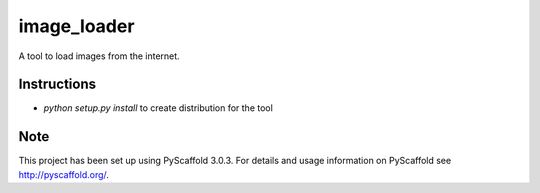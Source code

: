 ============
image_loader
============


A tool to load images from the internet.


Instructions
============

- `python setup.py install` to create distribution for the tool


Note
====

This project has been set up using PyScaffold 3.0.3. For details and usage
information on PyScaffold see http://pyscaffold.org/.
